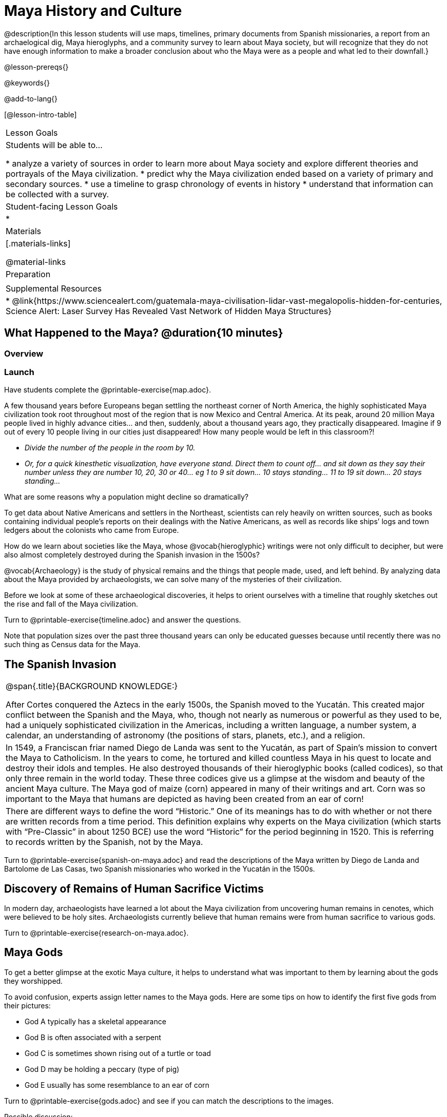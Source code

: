 = Maya History and Culture

@description{In this lesson students will use maps, timelines, primary documents from Spanish missionaries, a report from an archaelogical dig, Maya hieroglyphs, and a community survey to learn about Maya society, but will recognize that they do not have enough information to make a broader conclusion about who the Maya were as a people and what led to their downfall.}

@lesson-prereqs{}

@keywords{}

@add-to-lang{}

[@lesson-intro-table]
|===

| Lesson Goals
| Students will be able to...

* analyze a variety of sources in order to learn more about Maya society and explore different theories and portrayals of the Maya civilization.
* predict why the Maya civilization ended based on a variety of primary and secondary sources.
* use a timeline to grasp chronology of events in history
* understand that information can be collected with a survey.

| Student-facing Lesson Goals
|

*

| Materials
|[.materials-links]

@material-links

| Preparation
|

| Supplemental Resources
| * @link{https://www.sciencealert.com/guatemala-maya-civilisation-lidar-vast-megalopolis-hidden-for-centuries, Science Alert: Laser Survey Has Revealed Vast Network of Hidden Maya Structures}

|===

== What Happened to the Maya? @duration{10 minutes}

=== Overview

=== Launch

Have students complete the @printable-exercise{map.adoc}.

[.lesson-instruction]
A few thousand years before Europeans began settling the northeast corner of North America, the highly sophisticated Maya civilization took root throughout most of the region that is now Mexico and Central America. At its peak, around 20 million Maya people lived in highly advance cities... and then, suddenly, about a thousand years ago, they practically disappeared. Imagine if 9 out of every 10 people living in our cities just disappeared! How many people would be left in this classroom?!

* _Divide the number of the people in the room by 10._
* _Or, for a quick kinesthetic visualization, have everyone stand. Direct them to count off... and sit down as they say their number unless they are number 10, 20, 30 or 40... eg 1 to 9 sit down... 10 stays standing... 11 to 19 sit down... 20 stays standing..._

[.lesson-instruction]
What are some reasons why a population might decline so dramatically?

To get data about Native Americans and settlers in the Northeast, scientists can rely heavily on written sources, such as books containing individual people’s reports on their dealings with the Native Americans, as well as records like ships’ logs and town ledgers about the colonists who came from Europe.

[.lesson-instruction]
How do we learn about societies like the Maya, whose @vocab{hieroglyphic} writings were not only difficult to decipher, but were also almost completely destroyed during the Spanish invasion in the 1500s?

@vocab{Archaeology} is the study of physical remains and the things that people made, used, and left behind. By analyzing data about the Maya provided by archaeologists, we can solve many of the mysteries of their civilization.

Before we look at some of these archaeological discoveries, it helps to orient ourselves with a timeline that roughly sketches out the rise and fall of the Maya civilization.

[.lesson-instruction]
Turn to @printable-exercise{timeline.adoc} and answer the questions.

Note that population sizes over the past three thousand years can only be educated guesses because until recently there was no such thing as Census data for the Maya.

== The Spanish Invasion

[.strategy-box, cols="1", grid="none", stripes="none"]
|===
|
@span{.title}{BACKGROUND KNOWLEDGE:}

After Cortes conquered the Aztecs in the early 1500s, the Spanish moved to the Yucatán. This created major conflict between the Spanish and the Maya, who, though not nearly as numerous or powerful as they used to be, had a uniquely sophisticated civilization in the Americas, including a written language, a number system, a calendar, an understanding of astronomy (the positions of stars, planets, etc.), and a religion.
|
In 1549, a Franciscan friar named Diego de Landa was sent to the Yucatán, as part of Spain’s mission to convert the Maya to Catholicism. In the years to come, he tortured and killed countless Maya in his quest to locate and destroy their idols and temples. He also destroyed thousands of their hieroglyphic books (called codices), so that only three remain in the world today. These three codices give us a glimpse at the wisdom and beauty of the ancient Maya culture. The Maya god of maize (corn) appeared in many of their writings and art. Corn was so important to the Maya that humans are depicted as having been created from an ear of corn!
|
There are different ways to define the word “Historic.” One of its meanings has to do with whether or not there are written records from a time period. This definition explains why experts on the Maya civilization (which starts with “Pre-Classic” in about 1250 BCE) use the word “Historic” for the period beginning in 1520. This is referring to records written by the Spanish, not by the Maya.
|===

[.lesson-instruction]
Turn to @printable-exercise{spanish-on-maya.adoc} and read the descriptions of the Maya written by Diego de Landa and Bartolome de Las Casas, two Spanish missionaries who worked in the Yucatán in the 1500s.

== Discovery of Remains of Human Sacrifice Victims

In modern day, archaeologists have learned a lot about the Maya civilization from uncovering human remains in cenotes, which were believed to be holy sites. Archaeologists currently believe that human remains were from human sacrifice to various gods.

[.lesson-instruction]
Turn to @printable-exercise{research-on-maya.adoc}.


== Maya Gods

To get a better glimpse at the exotic Maya culture, it helps to understand what was important to them by learning about the gods they worshipped.

To avoid confusion, experts assign letter names to the Maya gods. Here are some tips on how to identify the first five gods from their pictures:

- God A typically has a skeletal appearance
- God B is often associated with a serpent
- God C is sometimes shown rising out of a turtle or toad
- God D may be holding a peccary (type of pig)
- God E usually has some resemblance to an ear of corn

[.lesson-instruction]
Turn to @printable-exercise{gods.adoc} and see if you can match the descriptions to the images.

Possible discussion:

Before embarking on a study of the Maya civilization with the help of data science tools, have students guess which two of the above symbols (turtle, skeleton, pig, corn, snake) will turn out to represent answers to the Unit's two big questions:

. How do we learn about societies like the Maya, whose @vocab{hieroglyphic} writings were not only difficult to decipher, but were also almost completely destroyed during the Spanish invasion in the 1500s?

. What can past civilizations teach us about the environment’s role in a society’s survival?

== Gathering Data

Before the next social studies class period, students are to @link{https://docs.google.com/document/d/1BbKKGXXWbSbVmKa42qMIJTQzSKnm27CEQqdSbianXiY/edit?usp=sharing, survey} 6 people who are older than them (parents, older siblings, other relatives, neighbors…) to see what they know or think about the Maya, and circle each Respondent’s answer. (The 1st Respondent’s  answers all get circled below R1, the 6th Respondent’s answers all get circled below R6; and so on.) For practice, students get a partner’s responses to complete the first (R1) column. After completing the survey with 5 more respondents for homework, they turn the sheet in to the teacher next time class meets.  The teacher will tally responses by the end of this Unit, so after they try answering all the questions again themselves, the class can discuss the overall results of their survey.  [For example, maybe 75/150 = 0.50 respondents knew that the Maya civilization began about 3,000 years ago…]

_Possible Discussion: To preview data science ideas, imagine that you’ve found Maya necklaces, some made of jade and others made of jaguar teeth. The necklaces have different numbers of beads. In other words, the necklaces vary. In this case, there are two variables of interest: type of bead and how many beads. Type of bead is categorical, summarized by reporting fractions or proportions: for instance, maybe 4/10 = 0.40 of the necklaces are jade and 6/10 = 0.60 are made of jaguar teeth. Number of beads is quantitative, summarized by reporting the average: for instance, maybe the average number of beads on the necklaces is 35._

== Synthesize

What theories do you have for why the Maya empire collapsed? List at least 3 and star the one you believe in the most!


